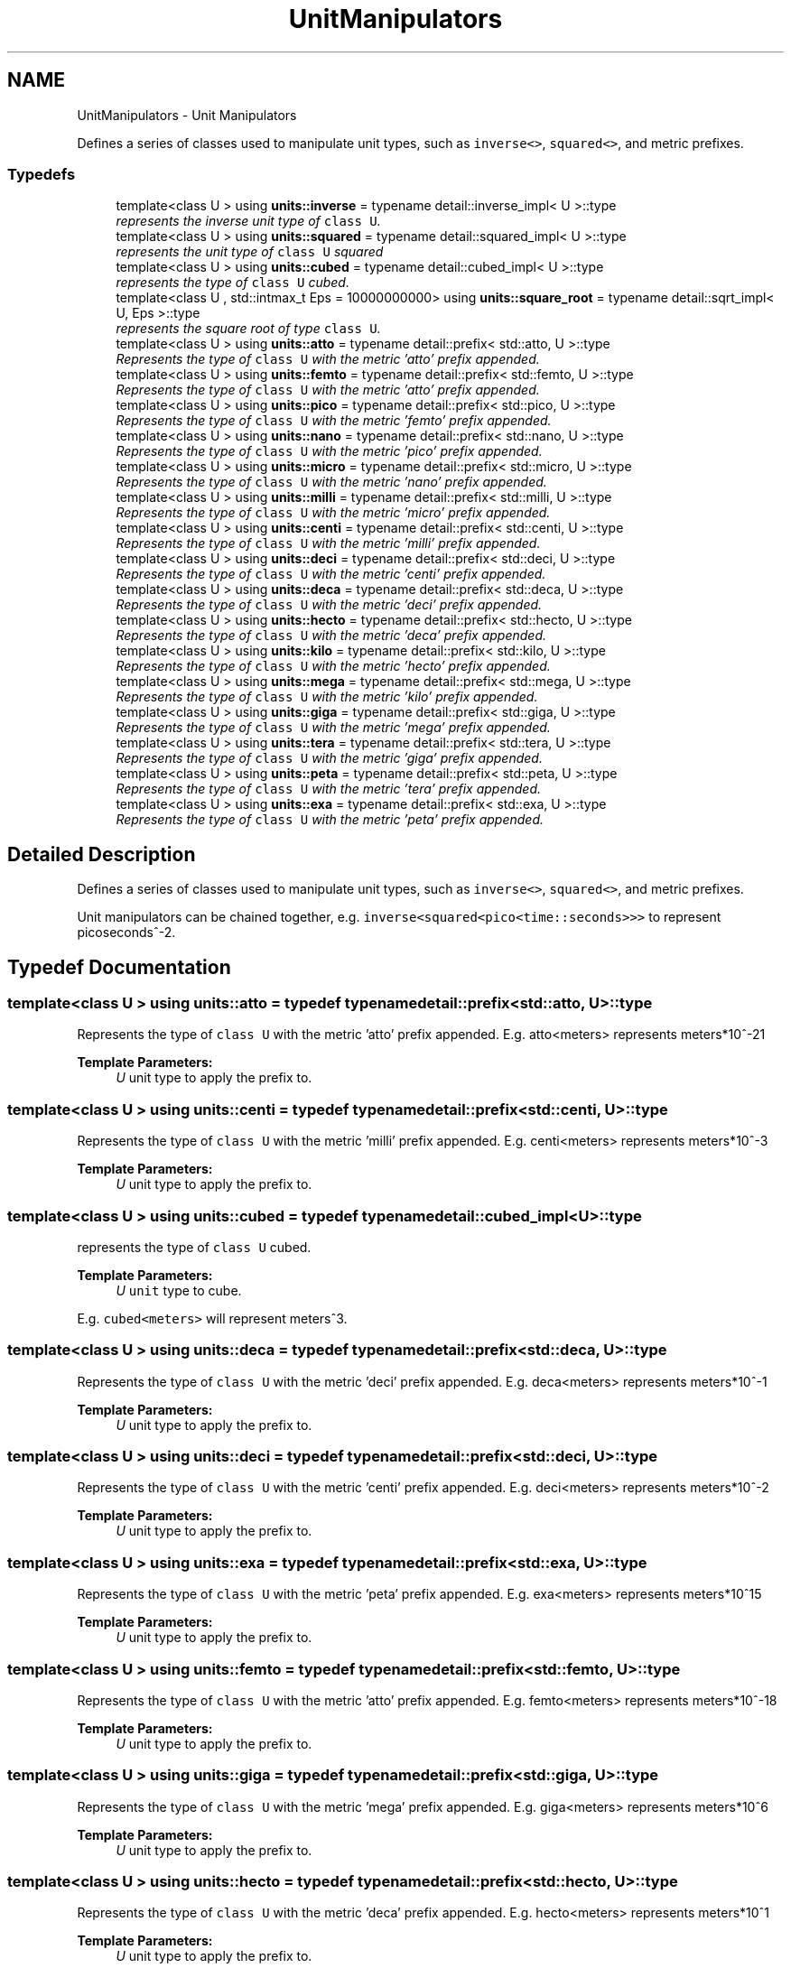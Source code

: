 .TH "UnitManipulators" 3 "Sun Apr 3 2016" "Version 2.0.0" "Unit Conversion and Dimensional Analysis Library" \" -*- nroff -*-
.ad l
.nh
.SH NAME
UnitManipulators \- Unit Manipulators
.PP
Defines a series of classes used to manipulate unit types, such as \fCinverse<>\fP, \fCsquared<>\fP, and metric prefixes\&.  

.SS "Typedefs"

.in +1c
.ti -1c
.RI "template<class U > using \fBunits::inverse\fP = typename detail::inverse_impl< U >::type"
.br
.RI "\fIrepresents the inverse unit type of \fCclass U\fP\&. \fP"
.ti -1c
.RI "template<class U > using \fBunits::squared\fP = typename detail::squared_impl< U >::type"
.br
.RI "\fIrepresents the unit type of \fCclass U\fP squared \fP"
.ti -1c
.RI "template<class U > using \fBunits::cubed\fP = typename detail::cubed_impl< U >::type"
.br
.RI "\fIrepresents the type of \fCclass U\fP cubed\&. \fP"
.ti -1c
.RI "template<class U , std::intmax_t Eps = 10000000000> using \fBunits::square_root\fP = typename detail::sqrt_impl< U, Eps >::type"
.br
.RI "\fIrepresents the square root of type \fCclass U\fP\&. \fP"
.in -1c
.in +1c
.ti -1c
.RI "template<class U > using \fBunits::atto\fP = typename detail::prefix< std::atto, U >::type"
.br
.RI "\fIRepresents the type of \fCclass U\fP with the metric 'atto' prefix appended\&. \fP"
.ti -1c
.RI "template<class U > using \fBunits::femto\fP = typename detail::prefix< std::femto, U >::type"
.br
.RI "\fIRepresents the type of \fCclass U\fP with the metric 'atto' prefix appended\&. \fP"
.ti -1c
.RI "template<class U > using \fBunits::pico\fP = typename detail::prefix< std::pico, U >::type"
.br
.RI "\fIRepresents the type of \fCclass U\fP with the metric 'femto' prefix appended\&. \fP"
.ti -1c
.RI "template<class U > using \fBunits::nano\fP = typename detail::prefix< std::nano, U >::type"
.br
.RI "\fIRepresents the type of \fCclass U\fP with the metric 'pico' prefix appended\&. \fP"
.ti -1c
.RI "template<class U > using \fBunits::micro\fP = typename detail::prefix< std::micro, U >::type"
.br
.RI "\fIRepresents the type of \fCclass U\fP with the metric 'nano' prefix appended\&. \fP"
.ti -1c
.RI "template<class U > using \fBunits::milli\fP = typename detail::prefix< std::milli, U >::type"
.br
.RI "\fIRepresents the type of \fCclass U\fP with the metric 'micro' prefix appended\&. \fP"
.ti -1c
.RI "template<class U > using \fBunits::centi\fP = typename detail::prefix< std::centi, U >::type"
.br
.RI "\fIRepresents the type of \fCclass U\fP with the metric 'milli' prefix appended\&. \fP"
.ti -1c
.RI "template<class U > using \fBunits::deci\fP = typename detail::prefix< std::deci, U >::type"
.br
.RI "\fIRepresents the type of \fCclass U\fP with the metric 'centi' prefix appended\&. \fP"
.ti -1c
.RI "template<class U > using \fBunits::deca\fP = typename detail::prefix< std::deca, U >::type"
.br
.RI "\fIRepresents the type of \fCclass U\fP with the metric 'deci' prefix appended\&. \fP"
.ti -1c
.RI "template<class U > using \fBunits::hecto\fP = typename detail::prefix< std::hecto, U >::type"
.br
.RI "\fIRepresents the type of \fCclass U\fP with the metric 'deca' prefix appended\&. \fP"
.ti -1c
.RI "template<class U > using \fBunits::kilo\fP = typename detail::prefix< std::kilo, U >::type"
.br
.RI "\fIRepresents the type of \fCclass U\fP with the metric 'hecto' prefix appended\&. \fP"
.ti -1c
.RI "template<class U > using \fBunits::mega\fP = typename detail::prefix< std::mega, U >::type"
.br
.RI "\fIRepresents the type of \fCclass U\fP with the metric 'kilo' prefix appended\&. \fP"
.ti -1c
.RI "template<class U > using \fBunits::giga\fP = typename detail::prefix< std::giga, U >::type"
.br
.RI "\fIRepresents the type of \fCclass U\fP with the metric 'mega' prefix appended\&. \fP"
.ti -1c
.RI "template<class U > using \fBunits::tera\fP = typename detail::prefix< std::tera, U >::type"
.br
.RI "\fIRepresents the type of \fCclass U\fP with the metric 'giga' prefix appended\&. \fP"
.ti -1c
.RI "template<class U > using \fBunits::peta\fP = typename detail::prefix< std::peta, U >::type"
.br
.RI "\fIRepresents the type of \fCclass U\fP with the metric 'tera' prefix appended\&. \fP"
.ti -1c
.RI "template<class U > using \fBunits::exa\fP = typename detail::prefix< std::exa, U >::type"
.br
.RI "\fIRepresents the type of \fCclass U\fP with the metric 'peta' prefix appended\&. \fP"
.in -1c
.SH "Detailed Description"
.PP 
Defines a series of classes used to manipulate unit types, such as \fCinverse<>\fP, \fCsquared<>\fP, and metric prefixes\&. 

Unit manipulators can be chained together, e\&.g\&. \fCinverse<squared<pico<time::seconds>>>\fP to represent picoseconds^-2\&. 
.SH "Typedef Documentation"
.PP 
.SS "template<class U > using \fBunits::atto\fP = typedef typename detail::prefix<std::atto, U>::type"

.PP
Represents the type of \fCclass U\fP with the metric 'atto' prefix appended\&. E\&.g\&. atto<meters> represents meters*10^-21 
.PP
\fBTemplate Parameters:\fP
.RS 4
\fIU\fP unit type to apply the prefix to\&. 
.RE
.PP

.SS "template<class U > using \fBunits::centi\fP = typedef typename detail::prefix<std::centi, U>::type"

.PP
Represents the type of \fCclass U\fP with the metric 'milli' prefix appended\&. E\&.g\&. centi<meters> represents meters*10^-3 
.PP
\fBTemplate Parameters:\fP
.RS 4
\fIU\fP unit type to apply the prefix to\&. 
.RE
.PP

.SS "template<class U > using \fBunits::cubed\fP = typedef typename detail::cubed_impl<U>::type"

.PP
represents the type of \fCclass U\fP cubed\&. 
.PP
\fBTemplate Parameters:\fP
.RS 4
\fIU\fP \fCunit\fP type to cube\&.
.RE
.PP
E\&.g\&. \fCcubed<meters>\fP will represent meters^3\&. 
.SS "template<class U > using \fBunits::deca\fP = typedef typename detail::prefix<std::deca, U>::type"

.PP
Represents the type of \fCclass U\fP with the metric 'deci' prefix appended\&. E\&.g\&. deca<meters> represents meters*10^-1 
.PP
\fBTemplate Parameters:\fP
.RS 4
\fIU\fP unit type to apply the prefix to\&. 
.RE
.PP

.SS "template<class U > using \fBunits::deci\fP = typedef typename detail::prefix<std::deci, U>::type"

.PP
Represents the type of \fCclass U\fP with the metric 'centi' prefix appended\&. E\&.g\&. deci<meters> represents meters*10^-2 
.PP
\fBTemplate Parameters:\fP
.RS 4
\fIU\fP unit type to apply the prefix to\&. 
.RE
.PP

.SS "template<class U > using \fBunits::exa\fP = typedef typename detail::prefix<std::exa, U>::type"

.PP
Represents the type of \fCclass U\fP with the metric 'peta' prefix appended\&. E\&.g\&. exa<meters> represents meters*10^15 
.PP
\fBTemplate Parameters:\fP
.RS 4
\fIU\fP unit type to apply the prefix to\&. 
.RE
.PP

.SS "template<class U > using \fBunits::femto\fP = typedef typename detail::prefix<std::femto, U>::type"

.PP
Represents the type of \fCclass U\fP with the metric 'atto' prefix appended\&. E\&.g\&. femto<meters> represents meters*10^-18 
.PP
\fBTemplate Parameters:\fP
.RS 4
\fIU\fP unit type to apply the prefix to\&. 
.RE
.PP

.SS "template<class U > using \fBunits::giga\fP = typedef typename detail::prefix<std::giga, U>::type"

.PP
Represents the type of \fCclass U\fP with the metric 'mega' prefix appended\&. E\&.g\&. giga<meters> represents meters*10^6 
.PP
\fBTemplate Parameters:\fP
.RS 4
\fIU\fP unit type to apply the prefix to\&. 
.RE
.PP

.SS "template<class U > using \fBunits::hecto\fP = typedef typename detail::prefix<std::hecto, U>::type"

.PP
Represents the type of \fCclass U\fP with the metric 'deca' prefix appended\&. E\&.g\&. hecto<meters> represents meters*10^1 
.PP
\fBTemplate Parameters:\fP
.RS 4
\fIU\fP unit type to apply the prefix to\&. 
.RE
.PP

.SS "template<class U > using \fBunits::inverse\fP = typedef typename detail::inverse_impl<U>::type"

.PP
represents the inverse unit type of \fCclass U\fP\&. 
.PP
\fBTemplate Parameters:\fP
.RS 4
\fIU\fP \fCunit\fP type to invert\&.
.RE
.PP
E\&.g\&. \fCinverse<meters>\fP will represent meters^-1 (i\&.e\&. 1/meters)\&. 
.SS "template<class U > using \fBunits::kilo\fP = typedef typename detail::prefix<std::kilo, U>::type"

.PP
Represents the type of \fCclass U\fP with the metric 'hecto' prefix appended\&. E\&.g\&. kilo<meters> represents meters*10^2 
.PP
\fBTemplate Parameters:\fP
.RS 4
\fIU\fP unit type to apply the prefix to\&. 
.RE
.PP

.SS "template<class U > using \fBunits::mega\fP = typedef typename detail::prefix<std::mega, U>::type"

.PP
Represents the type of \fCclass U\fP with the metric 'kilo' prefix appended\&. E\&.g\&. mega<meters> represents meters*10^3 
.PP
\fBTemplate Parameters:\fP
.RS 4
\fIU\fP unit type to apply the prefix to\&. 
.RE
.PP

.SS "template<class U > using \fBunits::micro\fP = typedef typename detail::prefix<std::micro, U>::type"

.PP
Represents the type of \fCclass U\fP with the metric 'nano' prefix appended\&. E\&.g\&. micro<meters> represents meters*10^-9 
.PP
\fBTemplate Parameters:\fP
.RS 4
\fIU\fP unit type to apply the prefix to\&. 
.RE
.PP

.SS "template<class U > using \fBunits::milli\fP = typedef typename detail::prefix<std::milli, U>::type"

.PP
Represents the type of \fCclass U\fP with the metric 'micro' prefix appended\&. E\&.g\&. milli<meters> represents meters*10^-6 
.PP
\fBTemplate Parameters:\fP
.RS 4
\fIU\fP unit type to apply the prefix to\&. 
.RE
.PP

.SS "template<class U > using \fBunits::nano\fP = typedef typename detail::prefix<std::nano, U>::type"

.PP
Represents the type of \fCclass U\fP with the metric 'pico' prefix appended\&. E\&.g\&. nano<meters> represents meters*10^-12 
.PP
\fBTemplate Parameters:\fP
.RS 4
\fIU\fP unit type to apply the prefix to\&. 
.RE
.PP

.SS "template<class U > using \fBunits::peta\fP = typedef typename detail::prefix<std::peta, U>::type"

.PP
Represents the type of \fCclass U\fP with the metric 'tera' prefix appended\&. E\&.g\&. peta<meters> represents meters*10^12 
.PP
\fBTemplate Parameters:\fP
.RS 4
\fIU\fP unit type to apply the prefix to\&. 
.RE
.PP

.SS "template<class U > using \fBunits::pico\fP = typedef typename detail::prefix<std::pico, U>::type"

.PP
Represents the type of \fCclass U\fP with the metric 'femto' prefix appended\&. E\&.g\&. pico<meters> represents meters*10^-15 
.PP
\fBTemplate Parameters:\fP
.RS 4
\fIU\fP unit type to apply the prefix to\&. 
.RE
.PP

.SS "template<class U , std::intmax_t Eps = 10000000000> using \fBunits::square_root\fP = typedef typename detail::sqrt_impl<U, Eps>::type"

.PP
represents the square root of type \fCclass U\fP\&. Calculates a rational approximation of the square root of the unit\&. The error in the calculation is bounded by 1/epsilon (Eps)\&. E\&.g\&. for the default value of 10000000000, the maximum error will be a/10000000000, or 1e-8, or said another way, the error will be on the order of 10^-9\&. Since these calculations are done at compile time, it is advisable to set epsilon to the highest value that does not cause an integer overflow in the calculation\&. If you can't compile \fCratio_sqrt\fP due to overflow errors, reducing the value of epsilon sufficiently will correct the problem\&.
.br

.br
 \fCratio_sqrt\fP is guaranteed to converge for all values of \fCRatio\fP which do not overflow\&. 
.PP
\fBTemplate Parameters:\fP
.RS 4
\fIU\fP \fCunit\fP type to take the square root of\&. 
.br
\fIEps\fP Value of epsilon, which represents the inverse of the maximum allowable error\&. This value should be chosen to be as high as possible before integer overflow errors occur in the compiler\&. 
.RE
.PP
\fBNote:\fP
.RS 4
USE WITH CAUTION\&. The is an approximate value\&. In general, squared<sqrt<meter>> != meter, i\&.e\&. the operation is not reversible, and it will result in propogated approximations\&. Use only when absolutely necessary\&. 
.RE
.PP

.SS "template<class U > using \fBunits::squared\fP = typedef typename detail::squared_impl<U>::type"

.PP
represents the unit type of \fCclass U\fP squared 
.PP
\fBTemplate Parameters:\fP
.RS 4
\fIU\fP \fCunit\fP type to square\&.
.RE
.PP
E\&.g\&. \fCsquare<meters>\fP will represent meters^2\&. 
.SS "template<class U > using \fBunits::tera\fP = typedef typename detail::prefix<std::tera, U>::type"

.PP
Represents the type of \fCclass U\fP with the metric 'giga' prefix appended\&. E\&.g\&. tera<meters> represents meters*10^9 
.PP
\fBTemplate Parameters:\fP
.RS 4
\fIU\fP unit type to apply the prefix to\&. 
.RE
.PP

.SH "Author"
.PP 
Generated automatically by Doxygen for Unit Conversion and Dimensional Analysis Library from the source code\&.
